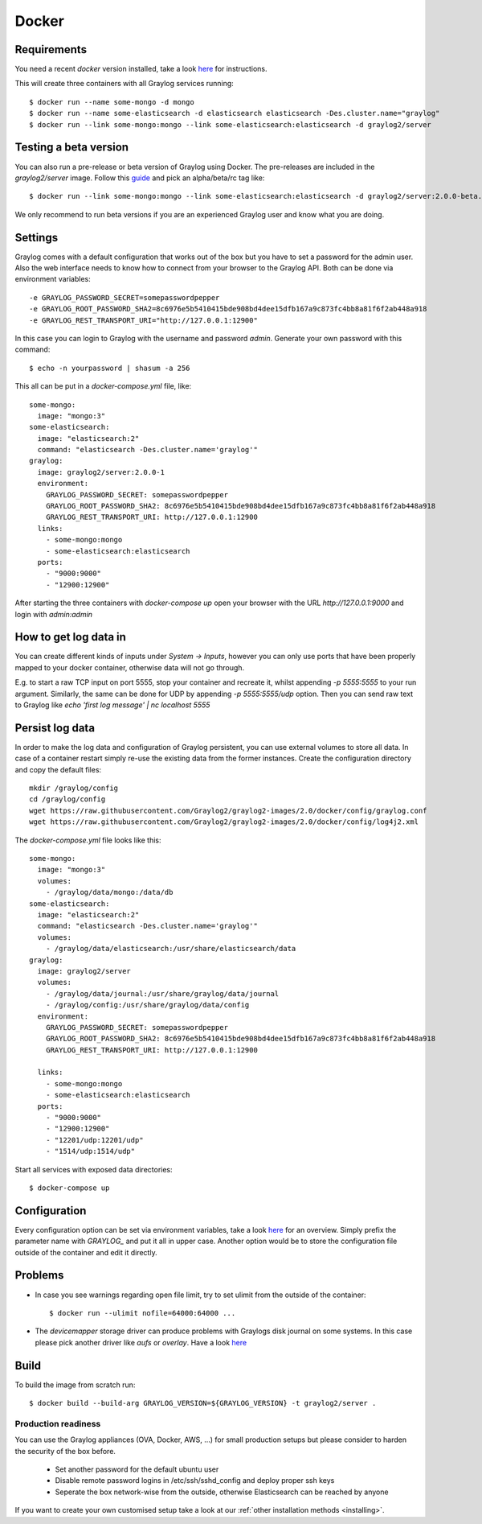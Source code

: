 ******
Docker
******

Requirements
------------

You need a recent `docker` version installed, take a look `here <https://docs.docker.com/installation/>`__ for instructions.

This will create three containers with all Graylog services running::

  $ docker run --name some-mongo -d mongo
  $ docker run --name some-elasticsearch -d elasticsearch elasticsearch -Des.cluster.name="graylog"
  $ docker run --link some-mongo:mongo --link some-elasticsearch:elasticsearch -d graylog2/server

Testing a beta version
----------------------

You can also run a pre-release or beta version of Graylog using Docker. The pre-releases are included in the `graylog2/server` image.
Follow this `guide <https://hub.docker.com/r/graylog2/server/>`_ and pick an alpha/beta/rc tag like::

  $ docker run --link some-mongo:mongo --link some-elasticsearch:elasticsearch -d graylog2/server:2.0.0-beta.1-1
 
We only recommend to run beta versions if you are an experienced Graylog user and know what you are doing.

Settings
--------

Graylog comes with a default configuration that works out of the box but you have to set a password for the admin user.
Also the web interface needs to know how to connect from your browser to the Graylog API. Both can be done via environment variables::

  -e GRAYLOG_PASSWORD_SECRET=somepasswordpepper
  -e GRAYLOG_ROOT_PASSWORD_SHA2=8c6976e5b5410415bde908bd4dee15dfb167a9c873fc4bb8a81f6f2ab448a918
  -e GRAYLOG_REST_TRANSPORT_URI="http://127.0.0.1:12900"

In this case you can login to Graylog with the username and password `admin`.  Generate your own password with this command::

  $ echo -n yourpassword | shasum -a 256

This all can be put in a `docker-compose.yml` file, like::

  some-mongo:
    image: "mongo:3"
  some-elasticsearch:
    image: "elasticsearch:2"
    command: "elasticsearch -Des.cluster.name='graylog'"
  graylog:
    image: graylog2/server:2.0.0-1
    environment:
      GRAYLOG_PASSWORD_SECRET: somepasswordpepper
      GRAYLOG_ROOT_PASSWORD_SHA2: 8c6976e5b5410415bde908bd4dee15dfb167a9c873fc4bb8a81f6f2ab448a918
      GRAYLOG_REST_TRANSPORT_URI: http://127.0.0.1:12900
    links:
      - some-mongo:mongo
      - some-elasticsearch:elasticsearch
    ports:
      - "9000:9000"
      - "12900:12900"

After starting the three containers with `docker-compose up` open your browser with the URL `http://127.0.0.1:9000` and
login with `admin:admin`

How to get log data in
----------------------

You can create different kinds of inputs under *System -> Inputs*, however you can only use ports that have been properly
mapped to your docker container, otherwise data will not go through.

E.g. to start a raw TCP input on port 5555, stop your container and recreate it, whilst appending `-p 5555:5555` to your run argument.
Similarly, the same can be done for UDP by appending `-p 5555:5555/udp` option. Then you can send raw text to Graylog like
`echo 'first log message' | nc localhost 5555`

Persist log data
----------------

In order to make the log data and configuration of Graylog persistent, you can use external volumes to store all data. In case of a container restart simply re-use the existing data from the former instances.
Create the configuration directory and copy the default files::

  mkdir /graylog/config
  cd /graylog/config
  wget https://raw.githubusercontent.com/Graylog2/graylog2-images/2.0/docker/config/graylog.conf
  wget https://raw.githubusercontent.com/Graylog2/graylog2-images/2.0/docker/config/log4j2.xml

The `docker-compose.yml` file looks like this::

  some-mongo:
    image: "mongo:3"
    volumes:
      - /graylog/data/mongo:/data/db
  some-elasticsearch:
    image: "elasticsearch:2"
    command: "elasticsearch -Des.cluster.name='graylog'"
    volumes:
      - /graylog/data/elasticsearch:/usr/share/elasticsearch/data
  graylog:
    image: graylog2/server
    volumes:
      - /graylog/data/journal:/usr/share/graylog/data/journal
      - /graylog/config:/usr/share/graylog/data/config
    environment:
      GRAYLOG_PASSWORD_SECRET: somepasswordpepper
      GRAYLOG_ROOT_PASSWORD_SHA2: 8c6976e5b5410415bde908bd4dee15dfb167a9c873fc4bb8a81f6f2ab448a918
      GRAYLOG_REST_TRANSPORT_URI: http://127.0.0.1:12900
  
    links:
      - some-mongo:mongo
      - some-elasticsearch:elasticsearch
    ports:
      - "9000:9000"
      - "12900:12900"
      - "12201/udp:12201/udp"
      - "1514/udp:1514/udp"

Start all services with exposed data directories::

  $ docker-compose up
 
Configuration
-------------

Every configuration option can be set via environment variables, take a look `here <https://github.com/Graylog2/graylog2-server/blob/master/misc/graylog.conf>`__ for an overview.
Simply prefix the parameter name with `GRAYLOG_` and put it all in upper case.
Another option would be to store the configuration file outside of the container and edit it directly.

Problems
--------

* In case you see warnings regarding open file limit, try to set ulimit from the outside of the container::

  $ docker run --ulimit nofile=64000:64000 ...

* The `devicemapper` storage driver can produce problems with Graylogs disk journal on some systems.
  In this case please pick another driver like `aufs` or `overlay`. Have a look `here <https://docs.docker.com/engine/userguide/storagedriver/selectadriver>`__

Build
-----

To build the image from scratch run::

  $ docker build --build-arg GRAYLOG_VERSION=${GRAYLOG_VERSION} -t graylog2/server .

Production readiness
====================

You can use the Graylog appliances (OVA, Docker, AWS, ...) for small production setups but please consider to harden the security of the box before.

 * Set another password for the default ubuntu user
 * Disable remote password logins in /etc/ssh/sshd_config and deploy proper ssh keys
 * Seperate the box network-wise from the outside, otherwise Elasticsearch can be reached by anyone

If you want to create your own customised setup take a look at our :ref:`other installation methods <installing>`.
